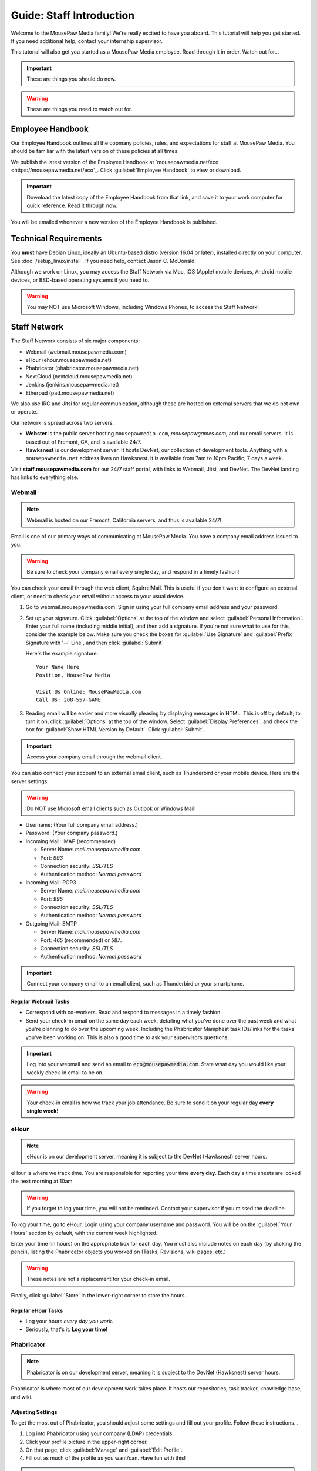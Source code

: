 .. _gstaff:

Guide: Staff Introduction
#########################################

Welcome to the MousePaw Media family! We're really excited to have you aboard.
This tutorial will help you get started. If you need additional help, contact
your internship supervisor.

This tutorial will also get you started as a MousePaw Media employee.
Read through it in order. Watch out for...

..  IMPORTANT:: These are things you should do now.

..  WARNING:: These are things you need to watch out for.

.. _gstaff_policies:

Employee Handbook
=======================================

Our Employee Handbook outlines all the copmany policies, rules, and
expectations for staff at MousePaw Media. You should be familiar with
the latest version of these policies at all times.

We publish the latest version of the Employee Handbook at
`mousepawmedia.net/eco <https://mousepawmedia.net/eco`_. Click
:guilabel:`Employee Handbook` to view or download.

..  IMPORTANT:: Download the latest copy of the Employee Handbook from
    that link, and save it to your work computer for quick reference.
    Read it through now.

You will be emailed whenever a new version of the Employee Handbook is
published.

.. _gstaff_tech:

Technical Requirements
=======================================

You **must** have Debian Linux, ideally an Ubuntu-based distro (version 16.04
or later), installed directly on your computer. See :doc:`/setup_linux/install`.
If you need help, contact Jason C. McDonald.

Although we work on Linux, you may access the Staff Network via Mac, iOS
(Apple) mobile devices, Android mobile devices, or BSD-based operating
systems if you need to.

..  WARNING:: You may NOT use Microsoft Windows, including Windows Phones,
    to access the Staff Network!

.. _gstaff_network:

Staff Network
=======================================

The Staff Network consists of six major components:

* Webmail (webmail.mousepawmedia.com)

* eHour (ehour.mousepawmedia.net)

* Phabricator (phabricator.mousepawmedia.net)

* NextCloud (nextcloud.mousepawmedia.net)

* Jenkins (jenkins.mousepawmedia.net)

* Etherpad (pad.mousepawmedia.net)

We also use IRC and Jitsi for regular communication, although these are
hosted on external servers that we do not own or operate.

Our network is spread across two servers.

- **Webster** is the public server hosting ``mousepawmedia.com``,
  `mousepawgames.com`, and our email servers. It is based out of
  Fremont, CA, and is available 24/7.

- **Hawksnest** is our development server. It hosts DevNet, our collection
  of development tools. Anything with a ``mousepawmedia.net`` address
  lives on Hawksnest. it is available from 7am to 10pm Pacific, 7 days a week.

Visit **staff.mousepawmedia.com** for our 24/7 staff portal, with links to
Webmail, Jitsi, and DevNet. The DevNet landing has links to everything else.

.. _gstaff_network_webmail:

Webmail
------------------------------------------

..  NOTE:: Webmail is hosted on our Fremont, California servers, and thus is
    available 24/7!

Email is one of our primary ways of communicating at MousePaw Media. You have
a company email address issued to you.

..  WARNING:: Be sure to check your company email every single day, and
    respond in a timely fashion!

You can check your email through the web client, SquirrelMail. This is useful
if you don't want to configure an external client, or need to check your
email without access to your usual device.

1.  Go to webmail.mousepawmedia.com. Sign in using your full company email
    address and your password.

2.  Set up your signature. Click :guilabel:`Options` at the top of the window
    and select :guilabel:`Personal Information`. Enter your full name
    (including middle initial), and then add a signature. If you're not sure
    what to use for this, consider the example below. Make sure you check
    the boxes for :guilabel:`Use Signature` and :guilabel:`Prefix Signature
    with '--' Line`, and then click :guilabel:`Submit`

    Here's the example signature::

        Your Name Here
        Position, MousePaw Media

        Visit Us Online: MousePawMedia.com
        Call Us: 208-557-GAME

3.  Reading email will be easier and more visually pleasing by displaying
    messages in HTML. This is off by default; to turn it on, click
    :guilabel:`Options` at the top of the window. Select
    :guilabel:`Display Preferences`, and check the box for
    :guilabel:`Show HTML Version by Default`. Click :guilabel:`Submit`.

..  IMPORTANT:: Access your company email through the webmail client.

You can also connect your account to an external email client, such as
Thunderbird or your mobile device. Here are the server settings:

..  WARNING:: Do NOT use Microsoft email clients such as Outlook or Windows Mail!

- Username: (Your full company email address.)

- Password: (Your company password.)

- Incoming Mail: IMAP (recommended)

  - Server Name: `mail.mousepawmedia.com`

  - Port: `993`

  - Connection security: `SSL/TLS`

  - Authentication method: `Normal password`

- Incoming Mail: POP3

  - Server Name: `mail.mousepawmedia.com`

  - Port: `995`

  - Connection security: `SSL/TLS`

  - Authentication method: `Normal password`

- Outgoing Mail: SMTP

  - Server Name: `mail.mousepawmedia.com`

  - Port: `465` (recommended) or `587`.

  - Connection security: `SSL/TLS`

  - Authentication method: `Normal password`

..  IMPORTANT:: Connect your company email to an email client, such as
    Thunderbird or your smartphone.

Regular Webmail Tasks
^^^^^^^^^^^^^^^^^^^^^^^^^^^^^^^^^^

* Correspond with co-workers. Read and respond to messages in a timely fashion.

* Send your check-in email on the same day each week, detailing what you've
  done over the past week and what you're planning to do over the upcoming week.
  Including the Phabricator Maniphest task IDs/links for the tasks you've been
  working on. This is also a good time to ask your supervisors questions.

..  IMPORTANT:: Log into your webmail and send an email to
    :code:`eco@mousepawmedia.com`. State what day you would like your weekly
    check-in email to be on.

..  WARNING:: Your check-in email is how we track your job attendance. Be sure
    to send it on your regular day **every single week**!

.. _gstaff_network_ehour:

eHour
-----------------------------------

..  NOTE:: eHour is on our development server, meaning it is subject to the
    DevNet (Hawksnest) server hours.

eHour is where we track time. You are responsible for reporting your time
**every day**. Each day's time sheets are locked the next morning at 10am.

..  WARNING:: If you forget to log your time, you will not be reminded.
    Contact your supervisor if you missed the deadline.

To log your time, go to eHour. Login using your company username and password.
You will be on the :guilabel:`Your Hours` section by default, with the current
week highlighted.

Enter your time (in hours) on the appropriate box for each day. You must also
include notes on each day (by clicking the pencil), listing the
Phabricator objects you worked on (Tasks, Revisions, wiki pages, etc.)

..  WARNING:: These notes are not a replacement for your check-in email.

Finally, click :guilabel:`Store` in the lower-right corner to store the hours.

Regular eHour Tasks
^^^^^^^^^^^^^^^^^^^^^^^^^^^^^^^^^^^^^

* Log your hours *every day you work*.

* Seriously, that's it. **Log your time!**

.. _gstaff_network_phab:

Phabricator
--------------------------------------

..  NOTE:: Phabricator is on our development server, meaning it is subject to
    the DevNet (Hawksnest) server hours.

Phabricator is where most of our development work takes place. It hosts our
repositories, task tracker, knowledge base, and wiki.

Adjusting Settings
^^^^^^^^^^^^^^^^^^^^^^^^^^^^^^^^^^^^^^^^

To get the most out of Phabricator, you should adjust some settings
and fill out your profile. Follow these instructions...

1.  Log into Phabricator using your company (LDAP) credentials.

2.  Click your profile picture in the upper-right corner.

3.  On that page, click :guilabel:`Manage` and :guilabel:`Edit Profile`.

4.  Fill out as much of the profile as you want/can. Have fun with this!

..  NOTE:: Please fill out at least five "Fun Stuff" fields, as this is what
    we will use to craft your profile on the MousePaw Media website.

5.  Click :guilabel:`Save Profile` at the bottom.

6.  Click :guilabel:`Edit Settings` at right. Alternatively, click your icon
    picture at the top of the page and select :guilabel:`Settings`.

7.  Select :guilabel:`Account` at left, and set :guilabel:`Pronoun`
    appropriately. Click :guilabel:`Save Changes`.

8.  Click :guilabel:`Conpherence Preferences` at left, and set it to
    "Send Notifications". (Otherwise, you may get spammed.)
    Click :guilabel:`Save Changes`.

9.  Click :guilabel:`Desktop Notifications` at left. Select the option
    ``Send Desktop Notifications Too``, and save. Then, click
    :guilabel:`Enable Desktop Notifications`. You may consider clicking
    :guilabel:`Send Test Notification` in the upper-right corner to test.
    Then, click :guilabel:`Save Preference`.

10. Click :guilabel:`External Accounts` at left. Add your GitHub account.
    Click :guilabel:`Save Changes`.

..  IMPORTANT:: You should also add your company email address to your GitHub
    account, so you can get public credit for your contributions to our
    repositories.

..  sidebar:: Notifications vs. Emails

    All staff members are expected to check Phabricator frequently. Email
    notifications are a great way to remind you to do this, but they can also
    get quite overwhelming!

    If you choose to set any notifications to "Notify" instead of "Email",
    you should ensure you are *already* in the habit of checking Phabricator
    at the start of each workday.

    A great way to be notified about things while you're working is to leave
    Phabricator open in a browser tab. This way, you'll get a handy popup
    whenever something important occurs. Otherwise, you can check missed
    notifications from the Bell menu in the upper-left corner of Phabricator.

11. Click :guilabel:`Email Delivery` at left. DISABLE :guilabel:`Self Actions`,
    but leave :guilabel:`Email Notifications` ENABLED.
    Click :guilabel:`Save Changes`.

12. Click :guilabel:`Email Preferences` at left. Here, you may shut off many
    email notifications by selecting the :guilabel:`Notify` option for any
    given item.

..  WARNING:: Do NOT select "Ignore" for any notifications! All notifications
    are ultimately controlled by whether you're "Subscribed" to an object.

13. Take a few minutes to go through the rest of the settings independently.
    Use the menu at left to see more settings.

14. Click :guilabel:`Phabricator` in the upper-left corner to return to the
    main page.

Regular Phabricator Tasks
^^^^^^^^^^^^^^^^^^^^^^^^^^^^^^^^^^^^^

Phabricator is MASSIVE, so which apps you use depend heavily on what you're
doing. There are six major apps you should be making frequent use of.

* Phame

  * Read 'The Check-In' every week. You'll find reminders, company news,
    helpful tips, and Jason McDonald's "Useless Trivia of the Week".

* Calendar (see :ref:`phab_calendar`)

  * RSVP for all events you're invited to.

  * Create events you're organizing.

..  sidebar:: Rule of Task Creation

    Unless the goal will be completed in the next ten minutes, **MAKE A TASK** on Maniphest.

* Maniphest (see :ref:`phab_maniphest`)

  * Create and manage tasks for everything you're working on.

  * Report bugs and request features.

* Phriction (see :ref:`phab_phriction`)

  * Monitor pages for projects you're involved in.

  * Maintain any specs and design notes you're responsible for.

  * Learn and share knowledge, especially via the Resources section.

* Ponder (see :ref:`phab_ponder`)

  * Ask questions.

  * Store collected information as you research a problem.

  * Help answer other people's questions.

* Differential (see :ref:`phab_differential`)

  * Submit and maintain Revisions for your code revisions.

  * Review other people's Revisions.

* Pholio (see :ref:`phab_pholio`)

  * Submit and maintain Mocks for your graphical work.

  * Review other people's Mocks.

All of these apps (and more) are on the left side of the main page of
Phabricator.

.. _gstaff_nextcloud:

Nextcloud
----------------------------

Nextcloud allows us to share and collaboratively edit documents.

First Steps
^^^^^^^^^^^^^^^^^^^^^^^^^^^

1.  When you first log into Nextcloud, click your username in the upper-right
    corner and select :guilabel:`Personal`. This will take you to your profile
    and settings screen.

2.  If you scroll down a little, you will see buttons for downloading the Nextcloud
    client for various platforms. Now would be a good time to set up one or more
    up. To install the client for Linux, see :ref:`nextcloud_client`.

..  IMPORTANT:: Remember, Windows is banned from the company for all
    staff-related tasks. This includes accessing Nextcloud, even through
    the Windows client.

3.  The Activity section allows you to customize notifications. You should leave
    most Stream options checked, so you'll know when things happen on Nextcloud.
    However, you may want to uncheck some Mail options, to keep email to a
    minimum.

4.  Uncheck the boxes labeled :guilabel:`List your own file actions in the stream`
    and :guilabel:`Notify about your own actions via email`, so you don't
    recieve notifications about your *own* actions.

If you'll be using Nextcloud regularly, you may consider setting up the
Nextcloud Client on your computer. See :ref:`nextcloud_client`.

Regular Nextcloud Tasks
^^^^^^^^^^^^^^^^^^^^^^^^^^^^^^^^^^^

Nextcloud is where we store all important staff documents
(see :ref:`gstaff_eco`), and where we share a lot of common non-code files.

If you work in the Design+Production or Content Development departments,
you'll especially be spending a lot of time on Nextcloud.

* Upload files.

* Review and proofread files. (Content Development)

* Collaborate on documents. (Content Development)

When you upload files, be sure to place them in an appropriate folder and
**share the folder with your department.**

.. _gstaff_eco:

ECO: Employee Care and Opportunity
=======================================

Our "human resources" department is called **ECO**, which stands for
*Employee Care and Opportunity*.

ECO Forms
---------------------------------------

All the ECO forms you'll need are stored on Nextcloud, in the *ECO* folder.

..  sidebar:: Why Paper?

    We are NOT a paperless company (primarily to save paper...we're not kidding.)
    You must print out, fill out, and sign any ECO form.

    If you don't have easy access to a scanner, you may use your smartphone
    to photograph the form. Take the effort to do this right! Ensure...

    * The form is straight,

    * The whole page is clearly visible,

    * The light is bright and even (no shadows or glare spots),

    * The surface behind the page is NOT visible.

    Alternatively, you may use software to sign by hand (such as using a
    graphics tablet). The point is to ensure the signature is indeed
    *your legal signature*.

All forms must be filled out, signed *by hand*, scanned in (see sidebar),
and emailed to `eco@mousepawmedia.com`.

* **Formal Grievance**: If you are unable to resolve a conflict with a co-worker
  via informal discussions, you may file this form within 15 days of the
  most recent incident.

* **Internship Graduation Request**: When you are ready to graduate from the
  internship program, you must fill out this form and submit it to your
  internship supervisor. You will also need the appropriate
  **Internship Checklist**.

* **Leave of Absence Request**: Any time you will be absent for a week or more,
  or under six hours a week in the case of an intern, you must file this
  request at least two days before your absence!

* **Resignation Request**: If you choose to leave MousePaw Media, you must
  file a resignation request. If you're an intern, we may choose to terminate
  your employment with us instead of accepting the resignation, as specified
  in your contract.

Management Forms
--------------------------------------------

There are a few more ECO forms which are accessible only to management.

* **Hiring Checklist**: When we are reviewing an applicant for our internship
  program, we use this form to collect and track all the relevant information
  about them.

* **Employee Disciplinary Warning Notice**: For serious and/or recurring
  problems, a supervisor may detail the incident and the expected remedy
  using this form. If you receive one, be sure to read it, initial and sign
  it, and send it back via e-mail ASAP.

* **Employee Termination**: In the rare and unfortunate case where an employee
  must be fired, we use this form. There is also a separate
  **Internship Termination** form.

Next Steps
===========================================

You can learn more about the different parts of the Staff Network in the
other sections of this documentation.

If you're an intern, you can find a list of all your assignments on
the appropriate Internship Checklist at the bottom of the
`Assignments Phriction page <https://phabricator.mousepawmedia.net/w/assignments/>`_.

Programmers should check out these sections next:

* :ref:`gcontrib`
* :ref:`gbuild`
